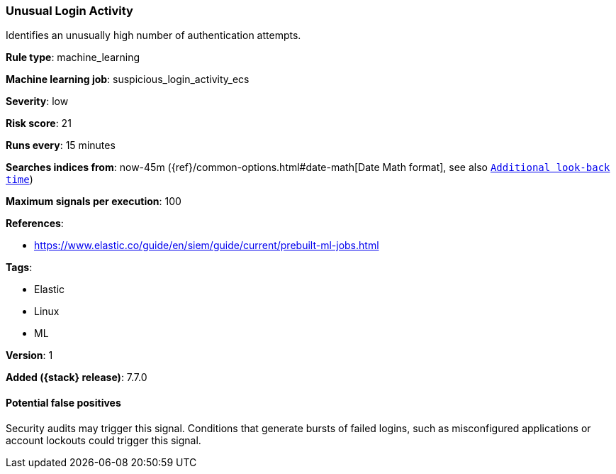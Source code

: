 [[unusual-login-activity]]
=== Unusual Login Activity

Identifies an unusually high number of authentication attempts.

*Rule type*: machine_learning

*Machine learning job*: suspicious_login_activity_ecs


*Severity*: low

*Risk score*: 21

*Runs every*: 15 minutes

*Searches indices from*: now-45m ({ref}/common-options.html#date-math[Date Math format], see also <<rule-schedule, `Additional look-back time`>>)

*Maximum signals per execution*: 100

*References*:

* https://www.elastic.co/guide/en/siem/guide/current/prebuilt-ml-jobs.html

*Tags*:

* Elastic
* Linux
* ML

*Version*: 1

*Added ({stack} release)*: 7.7.0


==== Potential false positives

Security audits may trigger this signal. Conditions that generate bursts of
failed logins, such as misconfigured applications or account lockouts could
trigger this signal.
